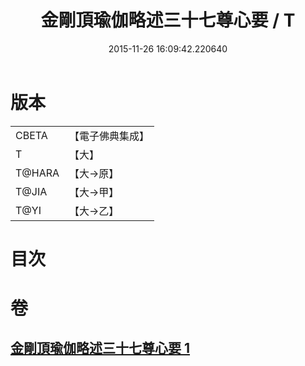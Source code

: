 #+TITLE: 金剛頂瑜伽略述三十七尊心要 / T
#+DATE: 2015-11-26 16:09:42.220640
* 版本
 |     CBETA|【電子佛典集成】|
 |         T|【大】     |
 |    T@HARA|【大→原】   |
 |     T@JIA|【大→甲】   |
 |      T@YI|【大→乙】   |

* 目次
* 卷
** [[file:KR6j0037_001.txt][金剛頂瑜伽略述三十七尊心要 1]]
